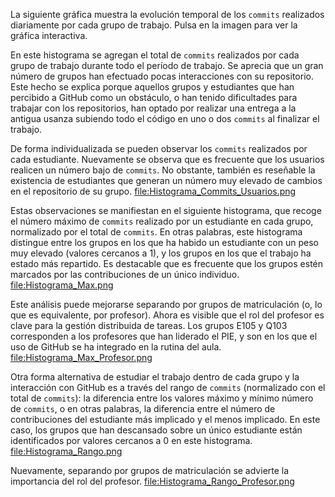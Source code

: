 #+OPTIONS: html-style:nil html-scripts:nil
#+HTML_HEAD: <link rel="stylesheet" type="text/css" href="graphs.css" />

La siguiente gráfica muestra la evolución temporal de los =commits= realizados diariamente por cada grupo de trabajo. Pulsa en la imagen para ver la gráfica interactiva.
[[file:streamgraph_commits.html][file:streamgraph_commits_ts.png]]

En este histograma se agregan el total de =commits= realizados por cada grupo de trabajo durante todo el período de trabajo. Se aprecia que un gran número de grupos han efectuado pocas interacciones con su repositorio. Este hecho se explica porque aquellos grupos y estudiantes que han percibido a GitHub como un obstáculo, o han tenido dificultades para trabajar con los repositorios, han optado por realizar una entrega a la antigua usanza subiendo todo el código en uno o dos =commits= al finalizar el trabajo.
[[file:Histograma_Commits_Grupos.png]]

De forma individualizada se pueden observar los =commits= realizados por cada estudiante. Nuevamente se observa que es frecuente que los usuarios realicen un número bajo de =commits=. No obstante, también es reseñable la existencia de estudiantes que generan un número muy elevado de cambios en el repositorio de su grupo.
file:Histograma_Commits_Usuarios.png

Estas observaciones se manifiestan en el siguiente histograma, que recoge el número máximo de =commits= realizado por un estudiante en cada grupo, normalizado por el total de =commits=. En otras palabras, este histograma distingue entre los grupos en los que ha habido un estudiante con un peso muy elevado (valores cercanos a 1), y los grupos en los que el trabajo ha estado más repartido. Es destacable que es frecuente que los grupos estén marcados por las contribuciones de un único individuo.
file:Histograma_Max.png

Este análisis puede mejorarse separando por grupos de matriculación (o, lo que es equivalente, por profesor). Ahora es visible que el rol del profesor es clave para la gestión distribuida de tareas. Los grupos E105 y Q103 corresponden a los profesores que han liderado el PIE, y son en los que el uso de GitHub se ha integrado en la rutina del aula.
file:Histograma_Max_Profesor.png

Otra forma alternativa de estudiar el trabajo dentro de cada grupo y la interacción con GitHub es a través del rango de =commits= (normalizado con el total de =commits=): la diferencia entre los valores máximo y mínimo número de =commits=, o en otras palabras, la diferencia entre el número de contribuciones del estudiante más implicado y el menos implicado. En este caso, los grupos que han descansado sobre un único estudiante están identificados por valores cercanos a 0 en este histograma.
file:Histograma_Rango.png

Nuevamente, separando por grupos de matriculación se advierte la importancia del rol del profesor.
file:Histograma_Rango_Profesor.png
